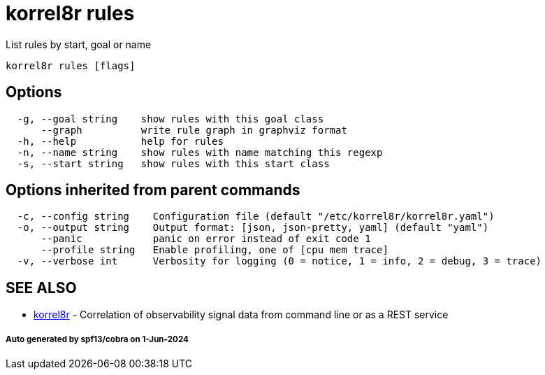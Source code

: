 = korrel8r rules

List rules by start, goal or name

----
korrel8r rules [flags]
----

== Options

----
  -g, --goal string    show rules with this goal class
      --graph          write rule graph in graphviz format
  -h, --help           help for rules
  -n, --name string    show rules with name matching this regexp
  -s, --start string   show rules with this start class
----

== Options inherited from parent commands

----
  -c, --config string    Configuration file (default "/etc/korrel8r/korrel8r.yaml")
  -o, --output string    Output format: [json, json-pretty, yaml] (default "yaml")
      --panic            panic on error instead of exit code 1
      --profile string   Enable profiling, one of [cpu mem trace]
  -v, --verbose int      Verbosity for logging (0 = notice, 1 = info, 2 = debug, 3 = trace)
----

== SEE ALSO

* xref:korrel8r.adoc[korrel8r]	 - Correlation of observability signal data from command line or as a REST service

[discrete]
===== Auto generated by spf13/cobra on 1-Jun-2024
